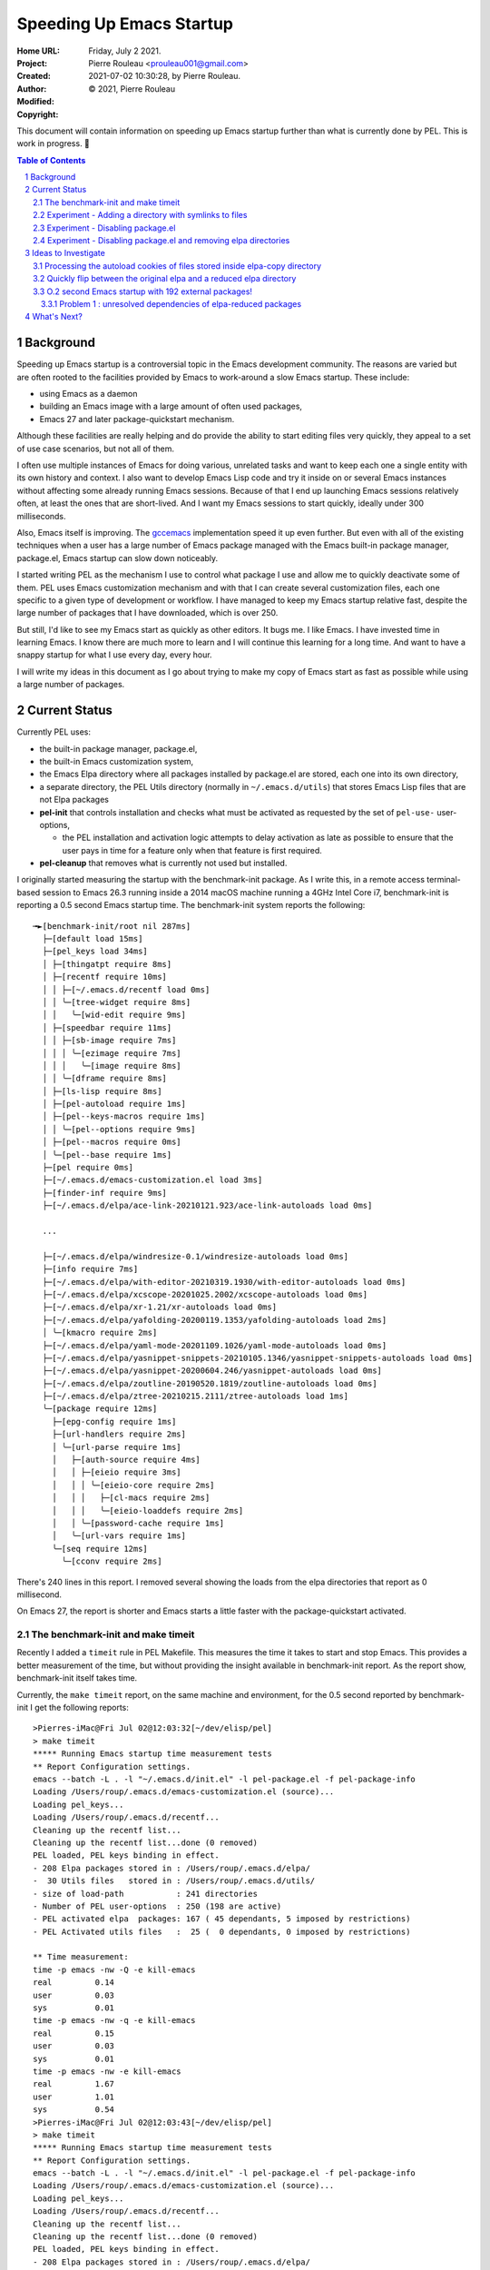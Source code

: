 =========================
Speeding Up Emacs Startup
=========================

:Home URL:
:Project:
:Created:  Friday, July  2 2021.
:Author:  Pierre Rouleau <prouleau001@gmail.com>
:Modified: 2021-07-02 10:30:28, by Pierre Rouleau.
:Copyright: © 2021, Pierre Rouleau

This document will contain information on speeding up Emacs startup further
than what is currently done by PEL. This is work in progress. 🚧

.. contents::  **Table of Contents**
.. sectnum::

.. ---------------------------------------------------------------------------

Background
==========

Speeding up Emacs startup is a controversial topic in the Emacs development
community. The reasons are varied but are often rooted to the facilities
provided by Emacs to work-around a slow Emacs startup.  These include:

- using Emacs as a daemon
- building an Emacs image with a large amount of often used packages,
- Emacs 27 and later package-quickstart mechanism.


Although these facilities are really helping and do provide the ability to
start editing files very quickly, they appeal to a set of use case scenarios,
but not all of them.

I often use multiple instances of Emacs for doing various, unrelated tasks and
want to keep each one a single entity with its own history and context.  I
also want to develop Emacs Lisp code and try it inside on or several Emacs
instances without affecting some already running Emacs sessions.  Because of
that I end up launching Emacs sessions relatively often, at least the ones
that are short-lived. And I want my Emacs sessions to start quickly, ideally
under 300 milliseconds.

Also, Emacs itself is improving.  The gccemacs_ implementation speed it up even
further.  But even with all of the existing techniques when a user has a large
number of Emacs package managed with the Emacs built-in package manager,
package.el, Emacs startup can slow down noticeably.

I started writing PEL as the mechanism I use to control what package I use and
allow me to quickly deactivate some of them.  PEL uses Emacs customization
mechanism and with that I can create several customization files, each one
specific to a given type of development or workflow.  I have managed to keep
my Emacs startup relative fast, despite the large number of packages that I
have downloaded, which is over 250.

But still, I'd like to see my Emacs start as quickly as other editors.  It
bugs me. I like Emacs.  I have invested time in learning Emacs. I know there
are much more to learn and I will continue this learning for a long time.  And
want to have a snappy startup for what I use every day, every hour.

I will write my ideas in this document as I go about trying to make my copy of
Emacs start as fast as possible while using a large number of packages.

Current Status
==============

Currently PEL uses:

- the built-in package manager, package.el,
- the built-in Emacs customization system,
- the Emacs Elpa directory where all packages installed by package.el are
  stored, each one into its own directory,
- a separate directory, the PEL Utils directory (normally in
  ``~/.emacs.d/utils``) that stores Emacs Lisp files that are not Elpa
  packages
- **pel-init** that controls installation and checks what must be activated as
  requested by the set of ``pel-use-`` user-options,

  - the PEL installation and activation logic attempts to delay activation as
    late as possible to ensure that the user pays in time for a feature only
    when that feature is first required.

- **pel-cleanup** that removes what is currently not used but installed.


I originally started measuring the startup with the benchmark-init package. As
I write this, in a remote access terminal-based session to Emacs 26.3 running
inside a 2014 macOS machine running a 4GHz Intel Core i7, benchmark-init is
reporting a 0.5 second Emacs startup time.
The benchmark-init system reports the following::


    ╼►[benchmark-init/root nil 287ms]
      ├─[default load 15ms]
      ├─[pel_keys load 34ms]
      │ ├─[thingatpt require 8ms]
      │ ├─[recentf require 10ms]
      │ │ ├─[~/.emacs.d/recentf load 0ms]
      │ │ ╰─[tree-widget require 8ms]
      │ │   ╰─[wid-edit require 9ms]
      │ ├─[speedbar require 11ms]
      │ │ ├─[sb-image require 7ms]
      │ │ │ ╰─[ezimage require 7ms]
      │ │ │   ╰─[image require 8ms]
      │ │ ╰─[dframe require 8ms]
      │ ├─[ls-lisp require 8ms]
      │ ├─[pel-autoload require 1ms]
      │ ├─[pel--keys-macros require 1ms]
      │ │ ╰─[pel--options require 9ms]
      │ ├─[pel--macros require 0ms]
      │ ╰─[pel--base require 1ms]
      ├─[pel require 0ms]
      ├─[~/.emacs.d/emacs-customization.el load 3ms]
      ├─[finder-inf require 9ms]
      ├─[~/.emacs.d/elpa/ace-link-20210121.923/ace-link-autoloads load 0ms]

      ...

      ├─[~/.emacs.d/elpa/windresize-0.1/windresize-autoloads load 0ms]
      ├─[info require 7ms]
      ├─[~/.emacs.d/elpa/with-editor-20210319.1930/with-editor-autoloads load 0ms]
      ├─[~/.emacs.d/elpa/xcscope-20201025.2002/xcscope-autoloads load 0ms]
      ├─[~/.emacs.d/elpa/xr-1.21/xr-autoloads load 0ms]
      ├─[~/.emacs.d/elpa/yafolding-20200119.1353/yafolding-autoloads load 2ms]
      │ ╰─[kmacro require 2ms]
      ├─[~/.emacs.d/elpa/yaml-mode-20201109.1026/yaml-mode-autoloads load 0ms]
      ├─[~/.emacs.d/elpa/yasnippet-snippets-20210105.1346/yasnippet-snippets-autoloads load 0ms]
      ├─[~/.emacs.d/elpa/yasnippet-20200604.246/yasnippet-autoloads load 0ms]
      ├─[~/.emacs.d/elpa/zoutline-20190520.1819/zoutline-autoloads load 0ms]
      ├─[~/.emacs.d/elpa/ztree-20210215.2111/ztree-autoloads load 1ms]
      ╰─[package require 12ms]
        ├─[epg-config require 1ms]
        ├─[url-handlers require 2ms]
        │ ╰─[url-parse require 1ms]
        │   ├─[auth-source require 4ms]
        │   │ ├─[eieio require 3ms]
        │   │ │ ╰─[eieio-core require 2ms]
        │   │ │   ├─[cl-macs require 2ms]
        │   │ │   ╰─[eieio-loaddefs require 2ms]
        │   │ ╰─[password-cache require 1ms]
        │   ╰─[url-vars require 1ms]
        ╰─[seq require 12ms]
          ╰─[cconv require 2ms]

There's 240 lines in this report. I removed several showing the loads from the
elpa directories that report as 0 millisecond.

On Emacs 27, the report is shorter and Emacs starts a little faster with the
package-quickstart activated.

The benchmark-init and make timeit
----------------------------------

Recently I added a ``timeit`` rule in PEL Makefile. This measures the time it
takes to start and stop Emacs.  This provides a better measurement of the
time, but without providing the insight available in benchmark-init report.
As the report show, benchmark-init itself takes time.

Currently, the ``make timeit`` report, on the same machine and environment,
for the 0.5 second reported by benchmark-init I get the following reports::

    >Pierres-iMac@Fri Jul 02@12:03:32[~/dev/elisp/pel]
    > make timeit
    ***** Running Emacs startup time measurement tests
    ** Report Configuration settings.
    emacs --batch -L . -l "~/.emacs.d/init.el" -l pel-package.el -f pel-package-info
    Loading /Users/roup/.emacs.d/emacs-customization.el (source)...
    Loading pel_keys...
    Loading /Users/roup/.emacs.d/recentf...
    Cleaning up the recentf list...
    Cleaning up the recentf list...done (0 removed)
    PEL loaded, PEL keys binding in effect.
    - 208 Elpa packages stored in : /Users/roup/.emacs.d/elpa/
    -  30 Utils files   stored in : /Users/roup/.emacs.d/utils/
    - size of load-path           : 241 directories
    - Number of PEL user-options  : 250 (198 are active)
    - PEL activated elpa  packages: 167 ( 45 dependants, 5 imposed by restrictions)
    - PEL Activated utils files   :  25 (  0 dependants, 0 imposed by restrictions)

    ** Time measurement:
    time -p emacs -nw -Q -e kill-emacs
    real         0.14
    user         0.03
    sys          0.01
    time -p emacs -nw -q -e kill-emacs
    real         0.15
    user         0.03
    sys          0.01
    time -p emacs -nw -e kill-emacs
    real         1.67
    user         1.01
    sys          0.54
    >Pierres-iMac@Fri Jul 02@12:03:43[~/dev/elisp/pel]
    > make timeit
    ***** Running Emacs startup time measurement tests
    ** Report Configuration settings.
    emacs --batch -L . -l "~/.emacs.d/init.el" -l pel-package.el -f pel-package-info
    Loading /Users/roup/.emacs.d/emacs-customization.el (source)...
    Loading pel_keys...
    Loading /Users/roup/.emacs.d/recentf...
    Cleaning up the recentf list...
    Cleaning up the recentf list...done (0 removed)
    PEL loaded, PEL keys binding in effect.
    - 208 Elpa packages stored in : /Users/roup/.emacs.d/elpa/
    -  30 Utils files   stored in : /Users/roup/.emacs.d/utils/
    - size of load-path           : 241 directories
    - Number of PEL user-options  : 250 (198 are active)
    - PEL activated elpa  packages: 167 ( 45 dependants, 5 imposed by restrictions)
    - PEL Activated utils files   :  25 (  0 dependants, 0 imposed by restrictions)

    ** Time measurement:
    time -p emacs -nw -Q -e kill-emacs
    real         0.14
    user         0.02
    sys          0.01
    time -p emacs -nw -q -e kill-emacs
    real         0.15
    user         0.03
    sys          0.01
    time -p emacs -nw -e kill-emacs
    real         1.77
    user         1.07
    sys          0.57
    >


The computer is running lots of other applications and processes at the same
time.  The time measurement is therefore not very precise, but it gives an
indication.  Two consecutive ``make timeit`` runs report a time of 1.67 and
1.77 seconds respectively of which about two third is spent in user space and
one third in kernel space.

Could that be reduced?

I disabled the following lines in my init.el file that activate the benchmark-init:

.. code:: lisp

  (require 'benchmark-init
           (expand-file-name
            "~/.emacs.d/elpa/benchmark-init-20150905.938/benchmark-init"))
  (add-hook 'after-init-hook 'benchmark-init/deactivate)


And then, running ``make timeit`` again, I get a little faster startup of
about 1.65 second::

    >Pierres-iMac@Fri Jul 02@12:16:40[~/dev/elisp/pel]
    > make timeit
    ***** Running Emacs startup time measurement tests
    ** Report Configuration settings.
    emacs --batch -L . -l "~/.emacs.d/init.el" -l pel-package.el -f pel-package-info
    Loading /Users/roup/.emacs.d/emacs-customization.el (source)...
    Loading pel_keys...
    Loading /Users/roup/.emacs.d/recentf...
    Cleaning up the recentf list...
    Cleaning up the recentf list...done (0 removed)
    PEL loaded, PEL keys binding in effect.
    - 208 Elpa packages stored in : /Users/roup/.emacs.d/elpa/
    -  30 Utils files   stored in : /Users/roup/.emacs.d/utils/
    - size of load-path           : 241 directories
    - Number of PEL user-options  : 250 (198 are active)
    - PEL activated elpa  packages: 167 ( 45 dependants, 5 imposed by restrictions)
    - PEL Activated utils files   :  25 (  0 dependants, 0 imposed by restrictions)

    ** Time measurement:
    time -p emacs -nw -Q -e kill-emacs
    real         0.13
    user         0.02
    sys          0.01
    time -p emacs -nw -q -e kill-emacs
    real         0.14
    user         0.03
    sys          0.02
    time -p emacs -nw -e kill-emacs
    real         1.66
    user         1.00
    sys          0.54
    >Pierres-iMac@Fri Jul 02@12:16:49[~/dev/elisp/pel]
    > make timeit
    ***** Running Emacs startup time measurement tests
    ** Report Configuration settings.
    emacs --batch -L . -l "~/.emacs.d/init.el" -l pel-package.el -f pel-package-info
    Loading /Users/roup/.emacs.d/emacs-customization.el (source)...
    Loading pel_keys...
    Loading /Users/roup/.emacs.d/recentf...
    Cleaning up the recentf list...
    Cleaning up the recentf list...done (0 removed)
    PEL loaded, PEL keys binding in effect.
    - 208 Elpa packages stored in : /Users/roup/.emacs.d/elpa/
    -  30 Utils files   stored in : /Users/roup/.emacs.d/utils/
    - size of load-path           : 241 directories
    - Number of PEL user-options  : 250 (198 are active)
    - PEL activated elpa  packages: 167 ( 45 dependants, 5 imposed by restrictions)
    - PEL Activated utils files   :  25 (  0 dependants, 0 imposed by restrictions)

    ** Time measurement:
    time -p emacs -nw -Q -e kill-emacs
    real         0.13
    user         0.02
    sys          0.01
    time -p emacs -nw -q -e kill-emacs
    real         0.15
    user         0.03
    sys          0.01
    time -p emacs -nw -e kill-emacs
    real         1.64
    user         0.99
    sys          0.53
    >


Experiment - Adding a directory with symlinks to files
------------------------------------------------------

As a next step for trying to reduce the startup time, I removed the
benchmark-init directory located in
``~/.emacs.d/elpa/benchmark-init-20150905.938/benchmark-init`` and then added
another one, ``~/.emacs.d/elpa-copy-link`` to the front of load-path with the
following Emacs Lisp line placed inside my init.el file:

.. code:: lisp

  (add-to-list 'load-path (expand-file-name "~/.emacs.d/elpa-copy-link"))

Now, the ``make timeit`` test produces a little faster startup of about 1.53 seconds::

    >Pierres-iMac@Fri Jul 02@13:25:09[~/dev/elisp/pel]
    > make timeit
    ***** Running Emacs startup time measurement tests
    ** Report Configuration settings.
    emacs --batch -L . -l "~/.emacs.d/init.el" -l pel-package.el -f pel-package-info
    Loading /Users/roup/.emacs.d/emacs-customization.el (source)...
    Loading pel_keys...
    Loading /Users/roup/.emacs.d/recentf...
    Cleaning up the recentf list...
    Cleaning up the recentf list...done (0 removed)
    PEL loaded, PEL keys binding in effect.
    - 207 Elpa packages stored in : /Users/roup/.emacs.d/elpa/
    -  30 Utils files   stored in : /Users/roup/.emacs.d/utils/
    - size of load-path           : 241 directories
    - Number of PEL user-options  : 250 (198 are active)
    - PEL activated elpa  packages: 167 ( 45 dependants, 5 imposed by restrictions)
    - PEL Activated utils files   :  25 (  0 dependants, 0 imposed by restrictions)

    ** Time measurement:
    time -p emacs -nw -Q -e kill-emacs
    real         0.14
    user         0.02
    sys          0.01
    time -p emacs -nw -q -e kill-emacs
    real         0.15
    user         0.02
    sys          0.01
    time -p emacs -nw -e kill-emacs
    real         1.54
    user         0.93
    sys          0.49
    >Pierres-iMac@Fri Jul 02@13:25:18[~/dev/elisp/pel]
    > make timeit
    ***** Running Emacs startup time measurement tests
    ** Report Configuration settings.
    emacs --batch -L . -l "~/.emacs.d/init.el" -l pel-package.el -f pel-package-info
    Loading /Users/roup/.emacs.d/emacs-customization.el (source)...
    Loading pel_keys...
    Loading /Users/roup/.emacs.d/recentf...
    Cleaning up the recentf list...
    Cleaning up the recentf list...done (0 removed)
    PEL loaded, PEL keys binding in effect.
    - 207 Elpa packages stored in : /Users/roup/.emacs.d/elpa/
    -  30 Utils files   stored in : /Users/roup/.emacs.d/utils/
    - size of load-path           : 241 directories
    - Number of PEL user-options  : 250 (198 are active)
    - PEL activated elpa  packages: 167 ( 45 dependants, 5 imposed by restrictions)
    - PEL Activated utils files   :  25 (  0 dependants, 0 imposed by restrictions)

    ** Time measurement:
    time -p emacs -nw -Q -e kill-emacs
    real         0.14
    user         0.03
    sys          0.01
    time -p emacs -nw -q -e kill-emacs
    real         0.14
    user         0.02
    sys          0.01
    time -p emacs -nw -e kill-emacs
    real         1.52
    user         0.93
    sys          0.48
    >

I suspect the startup to be faster because the package.el initialization has
to parse all directories inside the ``~/.emacs.d/elpa`` directory.  With a
smaller number of directories or with one that provides symlinks to a lot of
Emacs Lisp files from a large number of packages, the search is faster.


Experiment - Disabling package.el
---------------------------------

Next I disabled setup and initialization of package.el altogether.
Because PEL depends on package.el to check for package presence and to install
requested but missing Elpa packages, I also had to disabled the
**pel-elpa-pkg-dependencies** and the **pel-package-installed-p**.  They
return hard-coded values that identify no dependencies and that the feature is
installed respectively, circumventing PEL logic that tries to manage
installation of missing packages.

The load-path holds the "~/.emacs.d/elpa-copy-link" directory at the beginning
of the list.  That directory contains symlinks to all Emacs Lisp files that
come from packages that have no sub-directories. For me, at this point,
that's 182 packages.  The directories **are still inside the
``~/.emacs.d/elpa`` directory** though.


With these changes, PEL driven Emacs is not able to install anything and
**pel-cleanup** does not work properly, but Emacs and its installed packages
is fully functional (although I can't request the installation of anything
that's not already installed.)

The impact on Emacs startup is negligible, and not significant, it's even a
little slower (so the difference is probably not significant) ::

    >Pierres-iMac@Fri Jul 02@13:33:18[~/dev/elisp/pel]
    > make timeit
    ***** Running Emacs startup time measurement tests
    ** Report Configuration settings.
    emacs --batch -L . -l "~/.emacs.d/init.el" -l pel-package.el -f pel-package-info
    Loading /Users/roup/.emacs.d/emacs-customization.el (source)...
    Loading pel_keys...
    Loading /Users/roup/.emacs.d/recentf...
    Cleaning up the recentf list...
    Cleaning up the recentf list...done (0 removed)
    PEL loaded, PEL keys binding in effect.
    - 207 Elpa packages stored in : /Users/roup/.emacs.d/elpa/
    -  30 Utils files   stored in : /Users/roup/.emacs.d/utils/
    - size of load-path           : 36 directories
    - Number of PEL user-options  : 250 (198 are active)
    - PEL activated elpa  packages: 167 (  0 dependants, 5 imposed by restrictions)
    - PEL Activated utils files   :  25 (  0 dependants, 0 imposed by restrictions)

    ** Time measurement:
    time -p emacs -nw -Q -e kill-emacs
    real         0.13
    user         0.02
    sys          0.01
    time -p emacs -nw -q -e kill-emacs
    real         0.13
    user         0.02
    sys          0.01
    time -p emacs -nw -e kill-emacs
    real         1.63
    user         1.02
    sys          0.50
    >


Experiment - Disabling package.el and removing elpa directories
---------------------------------------------------------------

Keeping the same setup as the previous experiment I removed all directories of
``~/.emacs.d/elpa`` that contain no sub-directories and whose files are
identified by symlinks stored inside the ``~/.emacs.d/elpa-copy-link`` which
is in the load-path.

I tried that and Emacs **fails**!  Hum...

Now instead of of using symlinks inside the ``~/.emacs.d/elpa-copy-link``
directory I store a **copy** of the Emacs Lisp and their byte-compiled files
inside ``~/.emacs.d/elpa-copy-link``.

Now Emacs runs file and the speedup is
considerable: the `make timeit`` test shows 0.64 second instead of over 1.7
seconds!  That shaved about 1 full second out of the process!!

::

    >Pierres-iMac@Fri Jul 02@13:49:47[~/dev/elisp/pel]
    > make timeit
    ***** Running Emacs startup time measurement tests
    ** Report Configuration settings.
    emacs --batch -L . -l "~/.emacs.d/init.el" -l pel-package.el -f pel-package-info
    Loading /Users/roup/.emacs.d/emacs-customization.el (source)...
    Loading pel_keys...
    Loading /Users/roup/.emacs.d/recentf...
    Cleaning up the recentf list...
    Cleaning up the recentf list...done (0 removed)
    PEL loaded, PEL keys binding in effect.
    -  27 Elpa packages stored in : /Users/roup/.emacs.d/elpa/
    -  30 Utils files   stored in : /Users/roup/.emacs.d/utils/
    - size of load-path           : 36 directories
    - Number of PEL user-options  : 250 (198 are active)
    - PEL activated elpa  packages: 167 (  0 dependants, 5 imposed by restrictions)
    - PEL Activated utils files   :  25 (  0 dependants, 0 imposed by restrictions)

    ** Time measurement:
    time -p emacs -nw -Q -e kill-emacs
    real         0.13
    user         0.02
    sys          0.01
    time -p emacs -nw -q -e kill-emacs
    real         0.14
    user         0.02
    sys          0.01
    time -p emacs -nw -e kill-emacs
    real         0.64
    user         0.46
    sys          0.07
    >Pierres-iMac@Fri Jul 02@13:49:57[~/dev/elisp/pel]
    > make timeit
    ***** Running Emacs startup time measurement tests
    ** Report Configuration settings.
    emacs --batch -L . -l "~/.emacs.d/init.el" -l pel-package.el -f pel-package-info
    Loading /Users/roup/.emacs.d/emacs-customization.el (source)...
    Loading pel_keys...
    Loading /Users/roup/.emacs.d/recentf...
    Cleaning up the recentf list...
    Cleaning up the recentf list...done (0 removed)
    PEL loaded, PEL keys binding in effect.
    -  27 Elpa packages stored in : /Users/roup/.emacs.d/elpa/
    -  30 Utils files   stored in : /Users/roup/.emacs.d/utils/
    - size of load-path           : 36 directories
    - Number of PEL user-options  : 250 (198 are active)
    - PEL activated elpa  packages: 167 (  0 dependants, 5 imposed by restrictions)
    - PEL Activated utils files   :  25 (  0 dependants, 0 imposed by restrictions)

    ** Time measurement:
    time -p emacs -nw -Q -e kill-emacs
    real         0.13
    user         0.02
    sys          0.01
    time -p emacs -nw -q -e kill-emacs
    real         0.13
    user         0.02
    sys          0.01
    time -p emacs -nw -e kill-emacs
    real         0.64
    user         0.46
    sys          0.07
    >

Also the **emacs-init-time** command now returns 0.2 second!!

But wait....  The auto-loading was not done and packages that depend on it
do not work.

So the next step is to find a way to process the auto-loading of these files.
Instead of leaving all of the auto-loading files the way they are, since a
mechanism needs to be set in place to have the files located somewhere else,
I'll see if I can write something that will process all auto-loading files and
create a shorter piece of code that will run faster. I would probably
eliminate the auto-loading of docstrings to speed things up a little more.


Hopefully the resulting code will not take much time and we can keep the same
type of execution speed as what is shown above.


.. ---------------------------------------------------------------------------

Ideas to Investigate
====================

Processing the autoload cookies of files stored inside elpa-copy directory
--------------------------------------------------------------------------

The final system will most probably have to identify all things that need to
be auto-loaded by parsing the files in the ``~/.emacs.d/elpa-copy``
directory. There is already a several functions from autoload.el that will
help for that:

- ``(update-autoloads-from-directories &rest DIRS)`` which writes the output
  to the file identified by the ``generated-autoload-file`` variable.   It is
  therefore possible to let-bind this variable to some specific file that we
  could run.

  - The generated autoload could be called ``pel-generated-autoload.el`` and
    stored in some known location, then loaded by PEL when starting.
  - The process of creating the ``pel-generated-autoload.el`` will take some
    time.  It might be several seconds and will increase as the number of
    files inside ``~/.emacs.d/elpa-copy`` will grow.  So this must be done
    when new packages are installed, **not** when Emacs starts.

I ran the following snippet of code on the files located in my
``~/.emacs.d/elpa-copy`` directory:

.. code:: lisp

          (let ((generated-autoload-file "~/tmp/pel-generated-autoload.el"))
            (update-autoloads-from-directories "~/.emacs.d/elpa-copy"))

This generated the file ``~/tmp/pel-generated-autoload.el``.  That file has
18,353 lines.  The file remembers that the source code files are inside the
``elpa-copy`` directory, which is OK because this is where the code files are
located.

Unfortunately the content of the generated-autoload.el identifies the
directory as ../.emacs.d/elpa-copy.  It should be absolute.  So for the moment
I just replaced it manually, and I'll need to find out how to properly
generate it.


Quickly flip between the original elpa and a reduced elpa directory
-------------------------------------------------------------------

The Emacs package.el deals with the real, complete, Elpa-compliant directory,
which normally is ``~/.emacs.d/elpa``.

To speed things up it copied the source code files of all packages that have
no sub-directories into the ``elpa-copy`` directory.  Then I created another
directory, called ``~/.emacs.d/elpa-reduced`` which contains the other elpa
packages, the ones that have sub-directories.

For speedy startup, I want to use ``elpa-reduced`` and ``elpa-copy`` instead
of ``elpa`` to reduce the overall number of sub-directories and therefore the
number of entries inside the Emacs ``load-path``.

And I want to be able to quickly flip between the 2 sets: I'll use elpa when
interacting with the package.el commands (to allow the user to take advantage
of package.el package management facilities) and will switch elpa-reduced
otherwise.  I'll have to look into the details to see if that strategy will
work.

But for now, I just want to see if adding the loading of the autoload file
will slow this too much.

So what I can do is to is:

- rename ``~/.emacs.d/elpa`` to ``~/emacs.d/elpa-complete``
- create a ``~/.emacs.d/elpa`` symlink that points to either:

  - ``~/emacs.d/elpa-complete``, or
  - ``~/emacs.d/elpa-reduced``

Then I modify my init file to load the file
``~/tmp/pel-generated-autoload.el`` that I generated previously.

I try Emacs, and.... it works! I can use all features as if everything was in
the complete original elpa directory!

And it **still** starts fast!  Same 0.2 seconds as before!

Here's the ``make timeit`` report.  It's a little longer than before (most
probably because of the loading of the autoloads) but still fast::

    >Pierres-iMac@Fri Jul 02@22:07:52[~/dev/elisp/pel]
    > make timeit
    ***** Running Emacs startup time measurement tests
    ** Report Configuration settings.
    emacs --batch -L . -l "~/.emacs.d/init.el" -l pel-package.el -f pel-package-info
    Loading /Users/roup/tmp/pel-generated-autoload.el (source)...
    Loading /Users/roup/.emacs.d/emacs-customization.el (source)...
    Loading pel_keys...
    Loading /Users/roup/.emacs.d/recentf...
    Cleaning up the recentf list...
    Cleaning up the recentf list...done (0 removed)
    PEL loaded, PEL keys binding in effect.
    -  27 Elpa packages stored in : /Users/roup/.emacs.d/elpa/
    -  30 Utils files   stored in : /Users/roup/.emacs.d/utils/
    - size of load-path           : 36 directories
    - Number of PEL user-options  : 250 (198 are active)
    - PEL activated elpa  packages: 167 (  0 dependants, 5 imposed by restrictions)
    - PEL Activated utils files   :  25 (  0 dependants, 0 imposed by restrictions)

    ** Time measurement:
    time -p emacs -nw -Q -e kill-emacs
    real         0.15
    user         0.03
    sys          0.01
    time -p emacs -nw -q -e kill-emacs
    real         0.14
    user         0.03
    sys          0.01
    time -p emacs -nw -e kill-emacs
    real         0.78
    user         0.58
    sys          0.08
    >Pierres-iMac@Fri Jul 02@22:07:57[~/dev/elisp/pel]
    > make timeit
    ***** Running Emacs startup time measurement tests
    ** Report Configuration settings.
    emacs --batch -L . -l "~/.emacs.d/init.el" -l pel-package.el -f pel-package-info
    Loading /Users/roup/tmp/pel-generated-autoload.el (source)...
    Loading /Users/roup/.emacs.d/emacs-customization.el (source)...
    Loading pel_keys...
    Loading /Users/roup/.emacs.d/recentf...
    Cleaning up the recentf list...
    Cleaning up the recentf list...done (0 removed)
    PEL loaded, PEL keys binding in effect.
    -  27 Elpa packages stored in : /Users/roup/.emacs.d/elpa/
    -  30 Utils files   stored in : /Users/roup/.emacs.d/utils/
    - size of load-path           : 36 directories
    - Number of PEL user-options  : 250 (198 are active)
    - PEL activated elpa  packages: 167 (  0 dependants, 5 imposed by restrictions)
    - PEL Activated utils files   :  25 (  0 dependants, 0 imposed by restrictions)

    ** Time measurement:
    time -p emacs -nw -Q -e kill-emacs
    real         0.13
    user         0.02
    sys          0.01
    time -p emacs -nw -q -e kill-emacs
    real         0.13
    user         0.02
    sys          0.01
    time -p emacs -nw -e kill-emacs
    real         0.77
    user         0.58
    sys          0.08
    >Pierres-iMac@Fri Jul 02@22:16:23[~/dev/elisp/pel]
    > make timeit
    ***** Running Emacs startup time measurement tests
    ** Report Configuration settings.
    emacs --batch -L . -l "~/.emacs.d/init.el" -l pel-package.el -f pel-package-info
    Loading /Users/roup/tmp/pel-generated-autoload.el (source)...
    Loading /Users/roup/.emacs.d/emacs-customization.el (source)...
    Loading pel_keys...
    Loading /Users/roup/.emacs.d/recentf...
    Cleaning up the recentf list...
    Cleaning up the recentf list...done (0 removed)
    PEL loaded, PEL keys binding in effect.
    -  27 Elpa packages stored in : /Users/roup/.emacs.d/elpa/
    -  30 Utils files   stored in : /Users/roup/.emacs.d/utils/
    - size of load-path           : 36 directories
    - Number of PEL user-options  : 250 (198 are active)
    - PEL activated elpa  packages: 167 (  0 dependants, 5 imposed by restrictions)
    - PEL Activated utils files   :  25 (  0 dependants, 0 imposed by restrictions)

    ** Time measurement:
    time -p emacs -nw -Q -e kill-emacs
    real         0.13
    user         0.02
    sys          0.01
    time -p emacs -nw -q -e kill-emacs
    real         0.13
    user         0.03
    sys          0.01
    time -p emacs -nw -e kill-emacs
    real         0.75
    user         0.56
    sys          0.08
    >


The ``~/tmp/pel-generated-autoload.el`` has file variable that prevents byte
compilation of this file.  I don't see yet why that could not be
byte-compiled, so I'll have to do a little more research.  But perhaps it's
possible to byte compile it and reduce time a little bit more.  We'll see...


O.2 second Emacs startup with 192 external packages!
----------------------------------------------------

Elpa packages stored in their original directories (these are the ones that
have sub-directories) and 30 Emacs Lisp files stored in PEL Utils, I am
getting Emacs 26.3 to start in 0.2 seconds!!  And this is **without using
use-package** (even though PEL uses the same general techniques).

In the `use-package introduction`_, John Wiegley writes:

 "*I created it because I have over 80 packages that I use in Emacs, and things
 were getting difficult to manage. Yet with this utility my total load time is
 around 2 seconds, with no loss of functionality!*"

Now,  with *almost* no loss of Emacs functionality, but with loss of PEL's ability to
install software, I end up with a system that uses 192 external packages and
starts in 0.2 second.  That's about **24 times faster**! On Emacs 26.3!

Some problems remain:

Problem 1 : unresolved dependencies of elpa-reduced packages
~~~~~~~~~~~~~~~~~~~~~~~~~~~~~~~~~~~~~~~~~~~~~~~~~~~~~~~~~~~~

The packages that have multiple directories remained in the ``elpa-reduced``
directory and remain managed by package.el as before.  That is not a problem
in itself, however package.el fails to find the dependencies of those
packages inside the Emacs Lisp files copied into ``~/.emacs.d/elpa-copy``
files.

When Emacs starts it displays the following messages::

    Loading /Users/roup/tmp/pel-generated-autoload.el (source)...done
    Loading /Users/roup/.emacs.d/emacs-customization.el (source)...done
    Loading pel_keys...
    Loading /Users/roup/.emacs.d/recentf...done
    Cleaning up the recentf list...done (0 removed)
    Loading pel_keys...done
    PEL loaded, PEL keys binding in effect.
    Unable to activate package ‘yasnippet-snippets’.
    Required package ‘yasnippet-0.8.0’ is unavailable
    Unable to activate package ‘treemacs’.
    Required package ‘dash-2.11.0’ is unavailable
    Unable to activate package ‘relint’.
    Required package ‘xr-1.20’ is unavailable
    Unable to activate package ‘racket-mode’.
    Required package ‘faceup-0.0.2’ is unavailable
    Unable to activate package ‘origami’.
    Required package ‘s-1.9.0’ is unavailable
    Unable to activate package ‘lsp-ui’.
    Required package ‘dash-2.18.0’ is unavailable
    Unable to activate package ‘lsp-treemacs’.
    Required package ‘dash-2.18.0’ is unavailable
    Unable to activate package ‘geiser-racket’.
    Required package ‘geiser-0.16’ is unavailable
    Unable to activate package ‘geiser-guile’.
    Required package ‘geiser-0.16’ is unavailable
    Unable to activate package ‘geiser-gambit’.
    Required package ‘geiser-0.16’ is unavailable
    Unable to activate package ‘geiser-chicken’.
    Required package ‘geiser-0.16’ is unavailable
    Unable to activate package ‘geiser-chibi’.
    Required package ‘geiser-0.16’ is unavailable
    Unable to activate package ‘geiser-chez’.
    Required package ‘geiser-0.16’ is unavailable
    Unable to activate package ‘clojure-snippets’.
    Required package ‘yasnippet-0.10.0’ is unavailable
    Unable to activate package ‘auto-complete’.
    Required package ‘popup-0.5.0’ is unavailable
    Unable to activate package ‘alchemist’.
    Required package ‘elixir-mode-2.2.5’ is unavailable
    Starting new Ispell process aspell with default dictionary...
    Loading pel__hydra...done
    Emacs startup time: 0.2 seconds
    Updating buffer list...
    Formats have changed, recompiling...done
    Updating buffer list...done
    Commands: m, u, t, RET, g, k, S, D, Q; q to quit; h for help
    Mark set
    Updating buffer list...done
    Commands: m, u, t, RET, g, k, S, D, Q; q to quit; h for help



The files for the reported missing code **is** located inside some of the
directories that remained inside the ``~/.emacs.d/elpa-reduced`` directories
but for some reason have not been integrated inside the Emacs load-path::

   1 /Users/roup/.emacs.d/elpa/company-20210618.2105
   2 /Users/roup/.emacs.d/elpa/forth-mode-20210123.900
   3 /Users/roup/.emacs.d/elpa/lice-20200607.103
   4 /Users/roup/.emacs.d/elpa/monky-20201226.1950
   5 /Users/roup/.emacs.d/elpa/neotree-20200324.1946
   6 /Users/roup/.emacs.d/elpa/package-lint-20210326.241
   7 /Users/roup/.emacs.d/elpa/seq-2.22
   8 /Users/roup/.emacs.d/elpa/sly-20210303.1148
   9 /Users/roup/.emacs.d/elpa/vterm-20210313.1359
  10 /Users/roup/dev/elisp/pel
  11 /Users/roup/.emacs.d/utils
  12 /Users/roup/.emacs.d/elpa-copy
  13 /usr/local/share/emacs/site-lisp
  14 /usr/local/share/emacs/site-lisp/autoconf
  15 /usr/local/share/emacs/site-lisp/clisp
  16 /usr/local/share/emacs/site-lisp/cmake
  17 /usr/local/share/emacs/site-lisp/gerbil-scheme
  18 /usr/local/share/emacs/site-lisp/gettext
  19 /usr/local/share/emacs/site-lisp/git
  20 /usr/local/share/emacs/site-lisp/lfe
  21 /usr/local/share/emacs/site-lisp/libidn
  22 /usr/local/Cellar/emacs/26.3/share/emacs/26.3/lisp
  23 /usr/local/Cellar/emacs/26.3/share/emacs/26.3/lisp/vc
  24 /usr/local/Cellar/emacs/26.3/share/emacs/26.3/lisp/url
  25 /usr/local/Cellar/emacs/26.3/share/emacs/26.3/lisp/textmodes
  26 /usr/local/Cellar/emacs/26.3/share/emacs/26.3/lisp/progmodes
  27 /usr/local/Cellar/emacs/26.3/share/emacs/26.3/lisp/play
  28 /usr/local/Cellar/emacs/26.3/share/emacs/26.3/lisp/org
  29 /usr/local/Cellar/emacs/26.3/share/emacs/26.3/lisp/nxml
  30 /usr/local/Cellar/emacs/26.3/share/emacs/26.3/lisp/net
  31 /usr/local/Cellar/emacs/26.3/share/emacs/26.3/lisp/mh-e
  32 /usr/local/Cellar/emacs/26.3/share/emacs/26.3/lisp/mail
  33 /usr/local/Cellar/emacs/26.3/share/emacs/26.3/lisp/leim
  34 /usr/local/Cellar/emacs/26.3/share/emacs/26.3/lisp/language
  35 /usr/local/Cellar/emacs/26.3/share/emacs/26.3/lisp/international
  36 /usr/local/Cellar/emacs/26.3/share/emacs/26.3/lisp/image
  37 /usr/local/Cellar/emacs/26.3/share/emacs/26.3/lisp/gnus
  38 /usr/local/Cellar/emacs/26.3/share/emacs/26.3/lisp/eshell
  39 /usr/local/Cellar/emacs/26.3/share/emacs/26.3/lisp/erc
  40 /usr/local/Cellar/emacs/26.3/share/emacs/26.3/lisp/emulation
  41 /usr/local/Cellar/emacs/26.3/share/emacs/26.3/lisp/emacs-lisp
  42 /usr/local/Cellar/emacs/26.3/share/emacs/26.3/lisp/cedet
  43 /usr/local/Cellar/emacs/26.3/share/emacs/26.3/lisp/calendar
  44 /usr/local/Cellar/emacs/26.3/share/emacs/26.3/lisp/calc
  45 /usr/local/Cellar/emacs/26.3/share/emacs/26.3/lisp/obsolete



The list of directories inside elpa-reduced is::

    alchemist-20180312.1304
    archives
    auto-complete-20201213.1255
    clojure-snippets-20180314.1308
    company-20210618.2105
    forth-mode-20210123.900
    geiser-chez-20210421.120
    geiser-chibi-20210421.123
    geiser-chicken-20210421.127
    geiser-gambit-20210421.124
    geiser-guile-20210508.1838
    geiser-racket-20210421.125
    gnupg
    lice-20200607.103
    lsp-treemacs-20210502.1804
    lsp-ui-20210604.1158
    monky-20201226.1950
    neotree-20200324.1946
    origami-1.0
    package-lint-20210326.241
    racket-mode-20210629.2000
    relint-1.19
    seq-2.22
    sly-20210303.1148
    treemacs-20210606.1918
    vterm-20210313.1359
    yasnippet-snippets-20210105.1346

The exact dependencies are not there but a development version for some of the
following missing requirement is located inside the elpa-reduced directory.

The problem seems to be related to the fact that the packages that have
sub-directories continue to be managed by ``package.el`` invoking the logic to
control the ``package-alist`` variable, which end-up incomplete because a
large set of the packages were merged into a single ``elpa-copy`` directory
and are not controlled by ``package.el``.

I see two possible work-around solutions:

- I get rid of *all* packages including the ones that use multiple directories
  and end-up with an empty ``package-alist`` value.
- I complete the ``package-alist`` value with the package information of the
  packages that were all merged into the ``elpa-copy`` directory.

The first solution has the added benefit of reducing the load-path by one more
directory but it may require modification of the package code.  The second
solution may be simpler to implement, I don't know yet.  In both cases I need
to learn more about the way ``package.el`` works and how ``package-alist``
variable is used.




If I can solve this problem, or find code where this was already solved (I
can't believe nobody ever tried this), then I'll have an Emacs system that
will start much faster.

And If I use Emacs 27 or later, use gccemacs and use Emacs in daemon mode
I'll benefit for these speedup as well.

Notice also that for some reason I don't yet understand, using symlinks did
not work.  That needs to be investigated.








What's Next?
============

I need to learn package.el and Emacs startup mechanism to understand why it's
much faster to use a smaller number of elpa sub-directories, why symlinks did
not fail and how I can make PEL be able to support automatic detection and
installation while starting real fast as it did in the last step of the
experiment.   I also need to understand how to handle Emacs Lisp packages that
have sub-directories and see if I can find a way to put all files inside a
single directory that ideally would contain symlinks to the real location of
the Emacs Lisp files.  This way I could design something that uses an existing
package manager like package.el or also perhaps something like Borg or
straight and provide a layer on top in a form of a single directory with
symlinks to everything.  And while I'm at it why not also do this for all
files in Utils and for the native Emacs Lisp packages and end up with **only
one** directory in my load-path.  That should speed things up even more.

I always wondered why we use a large number of directories in the Emacs
load-path. I understand that its good to keep un-related files inside their
own, separate, directories.  That's a requirement for several things,
including DVCS like Git.  But why not use a *small* number of directories in
the load-path which contain symlinks to the location to real files?  We do
that on Unix-like OS all the time.

On the system where this was tested, the following directories are in PATH,
The number before identifies the number of files.  Most of them are symlinks::

 1518 files: /usr/local/bin
  969 files: /usr/bin
   35 files: /bin
  235 files: /usr/sbin
   62 files: /sbin
  127 files: /opt/X11/bin
    7 files: /usr/local/sbin

That is 2953 files.  Could you imagine having 1000 entries in your PATH?  Or
even 100?

Having one directory per OS-level utility package identified on the system or
a shell process PATH would rightly be considered insane. What people do is use
symlinks and a small number of entries in the PATH.
So why not use the same technique inside Emacs?


My next step will be to investigate this idea and ideally come up with code
that automatically handle the auto-loading and
integrates with PEL but with anything else, perhaps an independent
package that anybody would be able to use.  Hopefully, that will be possible.



.. ---------------------------------------------------------------------------

.. _gccemacs: http://akrl.sdf.org/gccemacs.html
.. _use-package introduction: https://github.com/jwiegley/use-package#readme


.. ---------------------------------------------------------------------------

..
       Local Variables:
       time-stamp-line-limit: 10
       time-stamp-start: "^:Modified:[ \t]+\\\\?"
       time-stamp-end:   "\\.$"
       End:
